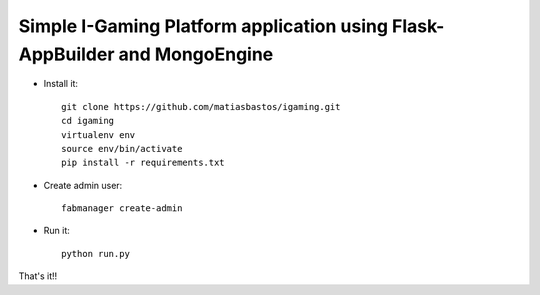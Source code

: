 Simple I-Gaming Platform application using Flask-AppBuilder and MongoEngine
------------------------------------------------------------------------------

- Install it::

	git clone https://github.com/matiasbastos/igaming.git
	cd igaming
	virtualenv env
	source env/bin/activate
	pip install -r requirements.txt

- Create admin user::

	fabmanager create-admin

- Run it::

	python run.py


That's it!!
